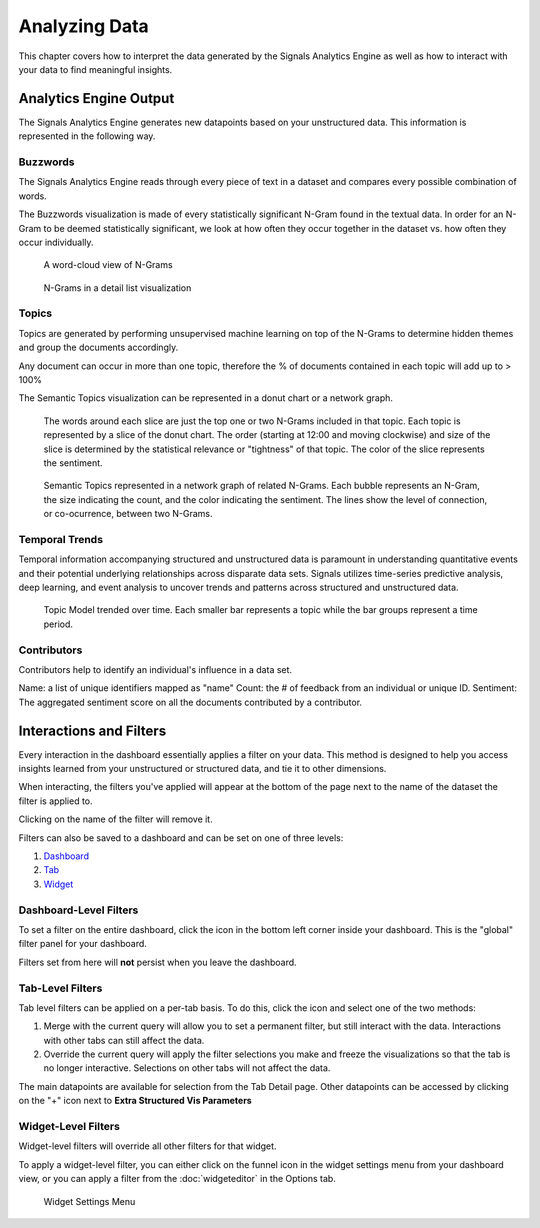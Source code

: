 .. _analyzing data:

Analyzing Data
==============


This chapter covers how to interpret the data generated by the Signals Analytics Engine as well as how to interact with your data to find meaningful insights.



Analytics Engine Output
~~~~~~~~~~~~~~~~~~~~~~~

The Signals Analytics Engine generates new datapoints based on your unstructured data.
This information is represented in the following way.

.. _Buzzwords:

Buzzwords
^^^^^^^^^^^
The Signals Analytics Engine reads through every piece of text in a dataset and compares every possible combination of words.


The Buzzwords visualization is made of every statistically significant N-Gram found in the textual data. In order for an N-Gram to be deemed statistically significant, we look at how often they occur together in the dataset vs. how often they occur individually.


.. figure:: cloud.png
  
  A word-cloud view of N-Grams


.. figure:: buzzwordlist.png

  N-Grams in a detail list visualization

.. _Topics:

Topics
^^^^^^^^^^^

Topics are generated by performing unsupervised machine learning on top of the N-Grams to determine hidden themes and group the documents accordingly.


Any document can occur in more than one topic, therefore the % of documents contained in each topic will add up to > 100%


The Semantic Topics visualization can be represented in a donut chart or a network graph.


.. figure:: topics.png

  The words around each slice are just the top one or two N-Grams included in that topic. Each topic is represented by a slice of the donut chart. The order (starting at 12:00 and moving clockwise) and size of the slice is determined by the statistical relevance or "tightness" of that topic. The color of the slice represents the sentiment.



.. figure:: topicnetwork.png

  Semantic Topics represented in a network graph of related N-Grams. Each bubble represents an N-Gram, the size indicating the count, and the color indicating the sentiment. The lines show the level of connection, or co-ocurrence, between two N-Grams.


Temporal Trends
^^^^^^^^^^^^^^^^^

Temporal information accompanying structured and unstructured data is paramount in understanding quantitative events and their potential underlying relationships across disparate data sets. Signals utilizes time-series predictive analysis, deep learning, and event analysis to uncover trends and patterns across structured and unstructured data.

.. figure:: temporal.png

  Topic Model trended over time. Each smaller bar represents a topic while the bar groups represent a time period.


Contributors
^^^^^^^^^^^^^

Contributors help to identify an individual's influence in a data set.

Name: a list of unique identifiers mapped as "name" 
Count: the # of feedback from an individual or unique ID. 
Sentiment: The aggregated sentiment score on all the documents contributed by a contributor. 

.. image:: contributors.png


Interactions and Filters
~~~~~~~~~~~~~~~~~~~~~~~~~~~

Every interaction in the dashboard essentially applies a filter on your data.
This method is designed to help you access insights learned from your unstructured or structured data, and tie it to other dimensions.

When interacting, the filters you've applied will appear at the bottom of the page next to the name of the dataset the filter is applied to.

.. image:: filterbreadcrumb.png


Clicking on the name of the filter will remove it.


Filters can also be saved to a dashboard and can be set on one of three levels:

1. `Dashboard`_
2. `Tab`_
3. `Widget`_


.. _Dashboard:

Dashboard-Level Filters
^^^^^^^^^^^^^^^^^^^^^^^

To set a filter on the entire dashboard, click the |filterdashboard| icon in the bottom left corner inside your dashboard. This is the "global" filter panel for your dashboard.

.. |filterdashboard| image:: filterdashboard.png


Filters set from here will **not** persist when you leave the dashboard.


.. _Tab:

Tab-Level Filters
^^^^^^^^^^^^^^^^^

Tab level filters can be applied on a per-tab basis. To do this, click the |taboptions| icon and select one of the two methods:

.. |taboptions| image:: taboptions.png

1. Merge with the current query will allow you to set a permanent filter, but still interact with the data. Interactions with other tabs can still affect the data.
2. Override the current query will apply the filter selections you make and freeze the visualizations so that the tab is no longer interactive. Selections on other tabs will not affect the data.


The main datapoints are available for selection from the Tab Detail page. Other datapoints can be accessed by clicking on the "+" icon next to **Extra Structured Vis Parameters**


.. image:: fulltabdetail.png


.. _Widget:

Widget-Level Filters
^^^^^^^^^^^^^^^^^^^^

Widget-level filters will override all other filters for that widget.

To apply a widget-level filter, you can either click on the funnel icon in the widget settings menu from your dashboard view, or you can apply a filter from the :doc:`widgeteditor` in the Options tab.

.. figure:: filterwidget.png
  
  Widget Settings Menu